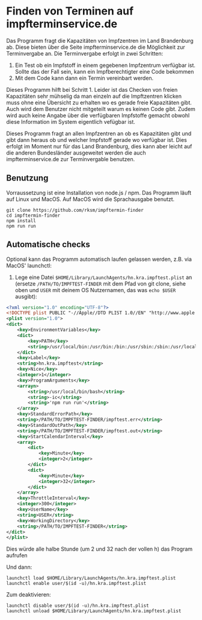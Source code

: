 * Finden von Terminen auf impfterminservice.de

Das Programm fragt die Kapazitäten von Impfzentren im Land Brandenburg ab. Diese bieten über die Seite impfterminservice.de die Möglichkeit zur Terminvergabe an. Die Terminvergabe erfolgt in zwei Schritten:

1. Ein Test ob ein Impfstoff in einem gegebenen Impfzentrum verfügbar ist. Sollte das der Fall sein, kann ein Impfberechtigter eine Code bekommen
2. Mit dem Code kann dann ein Termin vereinbart werden.

Dieses Programm hilft bei Schritt 1. Leider ist das Checken von freien Kapazitäten sehr mühselig da man einzeln auf die Impftzentren klicken muss ohne eine Übersicht zu erhalten wo es gerade freie Kapazitäten gibt. Auch wird dem Benutzer nicht mitgeteilt warum es keinen Code gibt. Zudem wird auch keine Angabe über die verfügbaren Impfstoffe gemacht obwohl diese Information im System eigentlich vefügbar ist.

Dieses Programm fragt an allen Impfzentren an ob es Kapazitäten gibt und gibt dann heraus ob und welcher Impfstoff gerade wo verfügbar ist. Dies erfolgt im Moment nur für das Land Brandenburg, dies kann aber leicht auf die anderen Bundesländer ausgeweitet werden die auch impfterminservice.de zur Terminvergable benutzen.

** Benutzung

Vorraussetzung ist eine Installation von node.js / npm. Das Programm läuft auf Linux und MacOS. Auf MacOS wird die Sprachausgabe benutzt.

#+begin_src shell
git clone https://github.com/rksm/impftermin-finder
cd impftermin-finder
npm install
npm run run
#+end_src

** Automatische checks

Optional kann das Programm automatisch laufen gelassen werden, z.B. via MacOS' launchctl:

1. Lege eine Datei =$HOME/Library/LaunchAgents/hn.kra.impftest.plist= an (ersetze =/PATH/TO/IMPFTEST-FINDER= mit dem Pfad von git clone, siehe oben und =USER= mit deinem OS Nutzernamen, das was =echo $USER= ausgibt):

#+begin_src xml
<?xml version="1.0" encoding="UTF-8"?>
<!DOCTYPE plist PUBLIC "-//Apple//DTD PLIST 1.0//EN" "http://www.apple.com/DTDs/PropertyList-1.0.dtd">
<plist version="1.0">
<dict>
	<key>EnvironmentVariables</key>
	<dict>
		<key>PATH</key>
		<string>/usr/local/bin:/usr/bin:/bin:/usr/sbin:/sbin:/usr/local/sbin</string>
	</dict>
	<key>Label</key>
	<string>hn.kra.impftest</string>
	<key>Nice</key>
	<integer>1</integer>
	<key>ProgramArguments</key>
	<arrayn>
		<string>/usr/local/bin/bash</string>
		<string>-ic</string>
		<string>'npm run run'</string>
	</array>
	<key>StandardErrorPath</key>
	<string>/PATH/TO/IMPFTEST-FINDER/impftest.err</string>
	<key>StandardOutPath</key>
	<string>/PATH/TO/IMPFTEST-FINDER/impftest.out</string>
	<key>StartCalendarInterval</key>
	<array>
		<dict>
			<key>Minute</key>
			<integer>2</integer>
		</dict>
		<dict>
			<key>Minute</key>
			<integer>32</integer>
		</dict>
	</array>
	<key>ThrottleInterval</key>
	<integer>300</integer>
	<key>UserName</key>
	<string>USER</string>
	<key>WorkingDirectory</key>
	<string>/PATH/TO/IMPFTEST-FINDER</string>
</dict>
</plist>
#+end_src

Dies würde alle halbe Stunde (um 2 und 32 nach der vollen h) das Program aufrufen

Und dann:

#+begin_src shell
launchctl load $HOME/Library/LaunchAgents/hn.kra.impftest.plist
launchctl enable user/$(id -u)/hn.kra.impftest.plist
#+end_src

Zum deaktivieren:

#+begin_src shell
launchctl disable user/$(id -u)/hn.kra.impftest.plist
launchctl unload $HOME/Library/LaunchAgents/hn.kra.impftest.plist
#+end_src
